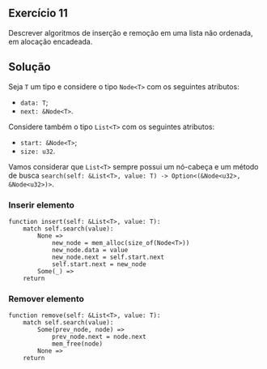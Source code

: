 ** Exercício 11

Descrever algoritmos de inserção e remoção em uma lista não ordenada, em alocação encadeada.

** Solução

Seja ~T~ um tipo e considere o tipo ~Node<T>~ com os seguintes atributos:
- ~data: T~;
- ~next: &Node<T>~.

Considere também o tipo ~List<T>~ com os seguintes atributos:
- ~start: &Node<T>~;
- ~size: u32~.

Vamos considerar que ~List<T>~ sempre possui um nó-cabeça e um método de busca ~search(self: &List<T>, value: T) -> Option<(&Node<u32>, &Node<u32>)>~.

*** Inserir elemento

#+BEGIN_SRC
function insert(self: &List<T>, value: T):
	match self.search(value):
		None =>
			new_node = mem_alloc(size_of(Node<T>))
			new_node.data = value
			new_node.next = self.start.next
			self.start.next = new_node
		Some(_) =>
	return
#+END_SRC

*** Remover elemento

#+BEGIN_SRC
function remove(self: &List<T>, value: T):
	match self.search(value):
		Some(prev_node, node) =>
			prev_node.next = node.next
			mem_free(node)
		None =>
	return
#+END_SRC
